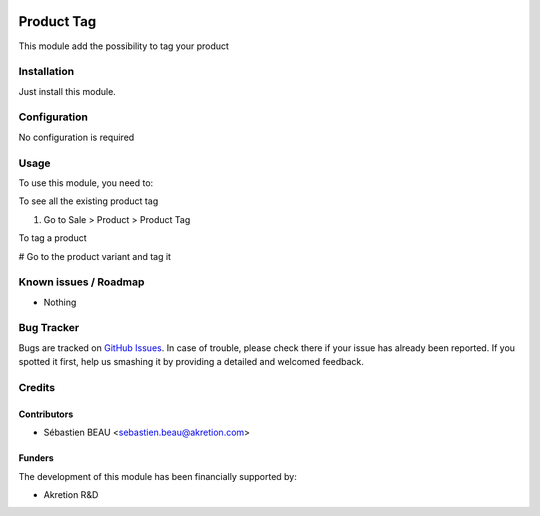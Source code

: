 .. image:: https://img.shields.io/badge/licence-AGPL--3-blue.svg
   :target: http://www.gnu.org/licenses/agpl-3.0-standalone.html
   :alt: License: AGPL-3

==============
Product Tag
==============

This module add the possibility to tag your product

Installation
============

Just install this module.

Configuration
=============

No configuration is required


Usage
=====

To use this module, you need to:

To see all the existing product tag

#. Go to Sale > Product > Product Tag

To tag a product

# Go to the product variant and tag it

Known issues / Roadmap
======================

* Nothing

Bug Tracker
===========

Bugs are tracked on `GitHub Issues
<https://github.com/akretion/ak-web/issues>`_. In case of trouble, please
check there if your issue has already been reported. If you spotted it first,
help us smashing it by providing a detailed and welcomed feedback.

Credits
=======

Contributors
------------

* Sébastien BEAU <sebastien.beau@akretion.com>

Funders
-------

The development of this module has been financially supported by:

* Akretion R&D
